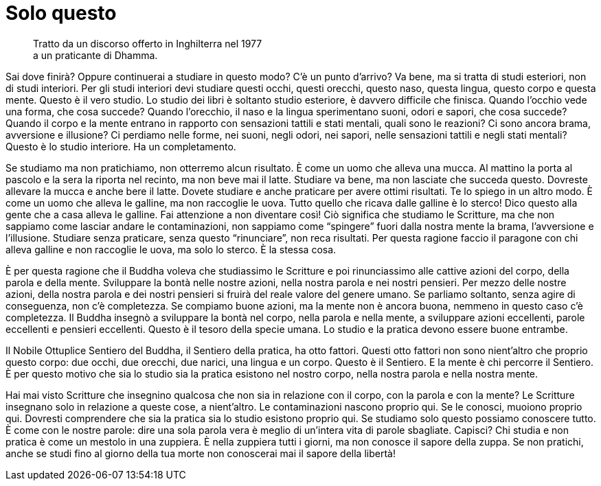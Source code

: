 = Solo questo

____
Tratto da un discorso offerto in Inghilterra nel 1977 +
a un praticante di Dhamma.
____

Sai dove finirà? Oppure continuerai a studiare in questo modo? C’è un
punto d’arrivo? Va bene, ma si tratta di studi esteriori, non di studi
interiori. Per gli studi interiori devi studiare questi occhi, questi
orecchi, questo naso, questa lingua, questo corpo e questa mente. Questo
è il vero studio. Lo studio dei libri è soltanto studio esteriore, è
davvero difficile che finisca. Quando l’occhio vede una forma, che cosa
succede? Quando l’orecchio, il naso e la lingua sperimentano suoni,
odori e sapori, che cosa succede? Quando il corpo e la mente entrano in
rapporto con sensazioni tattili e stati mentali, quali sono le reazioni?
Ci sono ancora brama, avversione e illusione? Ci perdiamo nelle forme,
nei suoni, negli odori, nei sapori, nelle sensazioni tattili e negli
stati mentali? Questo è lo studio interiore. Ha un completamento.

Se studiamo ma non pratichiamo, non otterremo alcun risultato. È come un
uomo che alleva una mucca. Al mattino la porta al pascolo e la sera la
riporta nel recinto, ma non beve mai il latte. Studiare va bene, ma non
lasciate che succeda questo. Dovreste allevare la mucca e anche bere il
latte. Dovete studiare e anche praticare per avere ottimi risultati. Te
lo spiego in un altro modo. È come un uomo che alleva le galline, ma non
raccoglie le uova. Tutto quello che ricava dalle galline è lo sterco!
Dico questo alla gente che a casa alleva le galline. Fai attenzione a
non diventare così! Ciò significa che studiamo le Scritture, ma che non
sappiamo come lasciar andare le contaminazioni, non sappiamo come
“spingere” fuori dalla nostra mente la brama, l’avversione e
l’illusione. Studiare senza praticare, senza questo “rinunciare”, non
reca risultati. Per questa ragione faccio il paragone con chi alleva
galline e non raccoglie le uova, ma solo lo sterco. È la stessa cosa.

È per questa ragione che il Buddha voleva che studiassimo le Scritture e
poi rinunciassimo alle cattive azioni del corpo, della parola e della
mente. Sviluppare la bontà nelle nostre azioni, nella nostra parola e
nei nostri pensieri. Per mezzo delle nostre azioni, della nostra parola
e dei nostri pensieri si fruirà del reale valore del genere umano. Se
parliamo soltanto, senza agire di conseguenza, non c’è completezza. Se
compiamo buone azioni, ma la mente non è ancora buona, nemmeno in questo
caso c’è completezza. Il Buddha insegnò a sviluppare la bontà nel corpo,
nella parola e nella mente, a sviluppare azioni eccellenti, parole
eccellenti e pensieri eccellenti. Questo è il tesoro della specie umana.
Lo studio e la pratica devono essere buone entrambe.

Il Nobile Ottuplice Sentiero del Buddha, il Sentiero della pratica, ha
otto fattori. Questi otto fattori non sono nient’altro che proprio
questo corpo: due occhi, due orecchi, due narici, una lingua e un corpo.
Questo è il Sentiero. E la mente è chi percorre il Sentiero. È per
questo motivo che sia lo studio sia la pratica esistono nel nostro
corpo, nella nostra parola e nella nostra mente.

Hai mai visto Scritture che insegnino qualcosa che non sia in relazione
con il corpo, con la parola e con la mente? Le Scritture insegnano solo
in relazione a queste cose, a nient’altro. Le contaminazioni nascono
proprio qui. Se le conosci, muoiono proprio qui. Dovresti comprendere
che sia la pratica sia lo studio esistono proprio qui. Se studiamo solo
questo possiamo conoscere tutto. È come con le nostre parole: dire una
sola parola vera è meglio di un’intera vita di parole sbagliate.
Capisci? Chi studia e non pratica è come un mestolo in una zuppiera. È
nella zuppiera tutti i giorni, ma non conosce il sapore della zuppa. Se
non pratichi, anche se studi fino al giorno della tua morte non
conoscerai mai il sapore della libertà!
